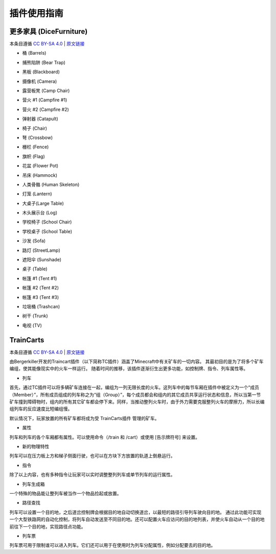 插件使用指南
==============

更多家具 (DiceFurniture)
-----------------------------

本条目遵循 `CC BY-SA 4.0 <https://creativecommons.org/licenses/by-sa/4.0/deed.zh-hans>`_ | `原文链接 <https://smpcraft.fandom.com/wiki/DiceFurniture>`_

* 桶 (Barrels)

.. image:: images/plugins_guide/DiceFurniture/Barrels/recipe.webp
  :width: 400
  :alt: 合成

.. image:: images/plugins_guide/DiceFurniture/Barrels/function.webp
  :width: 400
  :alt: 功能

* 捕熊陷阱 (Bear Trap)

.. image:: images/plugins_guide/DiceFurniture/BearTrap/recipe.webp
  :width: 400
  :alt: 合成
.. image:: images/plugins_guide/DiceFurniture/BearTrap/function.webp
  :width: 400
  :alt: 功能

* 黑板 (Blackboard)

.. image:: images/plugins_guide/DiceFurniture/Blackboard/recipe.webp
  :width: 400
  :alt: 合成
.. image:: images/plugins_guide/DiceFurniture/Blackboard/function.webp
  :width: 400
  :alt: 功能

* 摄像机 (Camera)

.. image:: images/plugins_guide/DiceFurniture/Camera/recipe.webp
  :width: 400
  :alt: 合成
.. image:: images/plugins_guide/DiceFurniture/Camera/function.webp
  :width: 400
  :alt: 功能

* 露营板凳 (Camp Chair)

.. image:: images/plugins_guide/DiceFurniture/CampChair/recipe.webp
  :width: 400
  :alt: 合成
.. image:: images/plugins_guide/DiceFurniture/CampChair/function.webp
  :width: 400
  :alt: 功能

* 营火 #1 (Campfire #1)

.. image:: images/plugins_guide/DiceFurniture/Campfire1/recipe.webp
  :width: 400
  :alt: 合成
.. image:: images/plugins_guide/DiceFurniture/Campfire1/function.webp
  :width: 400
  :alt: 功能

* 营火 #2 (Campfire #2)

.. image:: images/plugins_guide/DiceFurniture/Campfire2/recipe.webp
  :width: 400
  :alt: 合成
.. image:: images/plugins_guide/DiceFurniture/Campfire2/function1.webp
  :width: 400
  :alt: 功能1
.. image:: images/plugins_guide/DiceFurniture/Campfire2/function2.webp
  :width: 400
  :alt: 功能2

* 弹射器 (Catapult)

.. image:: images/plugins_guide/DiceFurniture/Catapult/recipe.webp
  :width: 400
  :alt: 合成
.. image:: images/plugins_guide/DiceFurniture/Catapult/function.webp
  :width: 400
  :alt: 功能

* 椅子 (Chair)

.. image:: images/plugins_guide/DiceFurniture/Chair/recipe.webp
  :width: 400
  :alt: 合成
.. image:: images/plugins_guide/DiceFurniture/Chair/function.webp
  :width: 400
  :alt: 功能

* 弩 (Crossbow)

.. image:: images/plugins_guide/DiceFurniture/Crossbow/recipe.webp
  :width: 400
  :alt: 合成
.. image:: images/plugins_guide/DiceFurniture/Crossbow/function.webp
  :width: 400
  :alt: 功能

* 栅栏 (Fence)

..  image:: images/plugins_guide/DiceFurniture/Fence/recipe.webp
   :width: 400
   :alt: 合成
..  image:: images/plugins_guide/DiceFurniture/Fence/function1.webp
   :width: 400
   :alt: 功能1
..  image:: images/plugins_guide/DiceFurniture/Fence/function2.webp
   :width: 400
   :alt: 功能2

* 旗帜 (Flag)

.. image:: images/plugins_guide/DiceFurniture/Flag/recipe.webp
  :width: 400
  :alt: 合成
.. image:: images/plugins_guide/DiceFurniture/Flag/function.webp
  :width: 400
  :alt: 功能

* 花盆 (Flower Pot)

.. image:: images/plugins_guide/DiceFurniture/FlowerPot/recipe.webp
  :width: 400
  :alt: 合成
.. image:: images/plugins_guide/DiceFurniture/FlowerPot/function.webp
  :width: 400
  :alt: 功能

* 吊床 (Hammock)

.. image:: images/plugins_guide/DiceFurniture/Hammock/recipe.webp
  :width: 400
  :alt: 合成
.. image:: images/plugins_guide/DiceFurniture/Hammock/function.webp
  :width: 400
  :alt: 功能

* 人类骨骼 (Human Skeleton)

.. image:: images/plugins_guide/DiceFurniture/HumanSkeleton/recipe.webp
  :width: 400
  :alt: 合成
.. image:: images/plugins_guide/DiceFurniture/HumanSkeleton/function.webp
  :width: 400
  :alt: 功能

* 灯笼 (Lantern)

.. image:: images/plugins_guide/DiceFurniture/Lantern/recipe.webp
  :width: 400
  :alt: 合成
.. image:: images/plugins_guide/DiceFurniture/Lantern/function.webp
  :width: 400
  :alt: 功能

* 大桌子(Large Table)

..  image:: images/plugins_guide/DiceFurniture/LargeTable/recipe.webp
   :width: 400
   :alt: 合成
..  image:: images/plugins_guide/DiceFurniture/LargeTable/function1.webp
   :width: 400
   :alt: 功能1
..  image:: images/plugins_guide/DiceFurniture/LargeTable/function2.webp
   :width: 400
   :alt: 功能2

* 木头展示台 (Log)

..  image:: images/plugins_guide/DiceFurniture/Log/recipe.webp
   :width: 400
   :alt: 合成
..  image:: images/plugins_guide/DiceFurniture/Log/function1.webp
   :width: 400
   :alt: 功能1
..  image:: images/plugins_guide/DiceFurniture/Log/function2.webp
   :width: 400
   :alt: 功能2

* 学校椅子 (School Chair)

.. image:: images/plugins_guide/DiceFurniture/SchoolChair/recipe.webp
  :width: 400
  :alt: 合成
.. image:: images/plugins_guide/DiceFurniture/SchoolChair/function.webp
  :width: 400
  :alt: 功能

* 学校桌子 (School Table)

.. image:: images/plugins_guide/DiceFurniture/SchoolTable/recipe.webp
  :width: 400
  :alt: 合成
.. image:: images/plugins_guide/DiceFurniture/SchoolTable/function.webp
  :width: 400
  :alt: 功能

* 沙发 (Sofa)

..  image:: images/plugins_guide/DiceFurniture/Sofa/recipe.webp
   :width: 400
   :alt: 合成
..  image:: images/plugins_guide/DiceFurniture/Sofa/function1.webp
   :width: 400
   :alt: 功能1
..  image:: images/plugins_guide/DiceFurniture/Sofa/function2.webp
   :width: 400
   :alt: 功能2

* 路灯 (StreetLamp)

..  image:: images/plugins_guide/DiceFurniture/StreetLamp/recipe.webp
   :width: 400
   :alt: 合成
..  image:: images/plugins_guide/DiceFurniture/StreetLamp/function1.webp
   :width: 400
   :alt: 功能1
..  image:: images/plugins_guide/DiceFurniture/StreetLamp/function2.webp
   :width: 400
   :alt: 功能2

* 遮阳伞 (Sunshade)

..  image:: images/plugins_guide/DiceFurniture/Sunshade/recipe.webp
   :width: 400
   :alt: 合成
..  image:: images/plugins_guide/DiceFurniture/Sunshade/function1.webp
   :width: 400
   :alt: 功能1
..  image:: images/plugins_guide/DiceFurniture/Sunshade/function2.webp
   :width: 400
   :alt: 功能2

* 桌子 (Table)

.. image:: images/plugins_guide/DiceFurniture/Table/recipe.webp
  :width: 400
  :alt: 合成
.. image:: images/plugins_guide/DiceFurniture/Table/function.webp
  :width: 400
  :alt: 功能

* 帐篷 #1 (Tent #1)

.. image:: images/plugins_guide/DiceFurniture/Tent1/recipe.webp
  :width: 400
  :alt: 合成
.. image:: images/plugins_guide/DiceFurniture/Tent1/function.webp
  :width: 400
  :alt: 功能

* 帐篷 #2 (Tent #2)

.. image:: images/plugins_guide/DiceFurniture/Tent2/recipe.webp
  :width: 400
  :alt: 合成
.. image:: images/plugins_guide/DiceFurniture/Tent2/function.webp
  :width: 400
  :alt: 功能

* 帐篷 #3 (Tent #3)

.. image:: images/plugins_guide/DiceFurniture/Tent3/recipe.webp
  :width: 400
  :alt: 合成
.. image:: images/plugins_guide/DiceFurniture/Tent3/function.webp
  :width: 400
  :alt: 功能

* 垃圾桶 (Trashcan)

.. image:: images/plugins_guide/DiceFurniture/Trashcan/recipe.webp
  :width: 400
  :alt: 合成
.. image:: images/plugins_guide/DiceFurniture/Trashcan/function.webp
  :width: 400
  :alt: 功能

* 树干 (Trunk)

.. image:: images/plugins_guide/DiceFurniture/Trunk/recipe.webp
  :width: 400
  :alt: 合成
.. image:: images/plugins_guide/DiceFurniture/Trunk/function.webp
  :width: 400
  :alt: 功能

* 电视 (TV)

.. image:: images/plugins_guide/DiceFurniture/TV/recipe.webp
  :width: 400
  :alt: 合成
.. image:: images/plugins_guide/DiceFurniture/TV/function.webp
  :width: 400
  :alt: 功能

TrainCarts
--------------

本条目遵循 `CC BY-SA 4.0 <https://creativecommons.org/licenses/by-sa/4.0/deed.zh-hans>`_ | `原文链接 <https://wiki.traincarts.net/p/TrainCarts/zh-hans>`_

由Bergerkiller开发的Traincart插件（以下简称TC插件）涵盖了Minecraft中有关矿车的一切内容。
其最初目的是为了将多个矿车编组，使其能像现实中的火车一样运行。
随着时间的推移，该插件逐渐衍生出更多功能，如控制牌、指令、列车属性等。

* 列车
首先，通过TC插件可以将多辆矿车连接在一起，编组为一列无限长度的火车。这列车中的每节车厢在插件中被定义为一个“成员（Member）”，所有成员组成的列车称之为“组（Group）”，每个成员都会和组内的其它成员共享运行状态和信息，所以当第一节矿车撞到障碍物时，组内的所有其它矿车都会停下来。同样，当推动整列火车时，由于外力需要克服整列火车的摩擦力，所以长编组列车的反应速度比短编组慢。

默认情况下，玩家放置的所有矿车都将成为受 TrainCarts插件 管理的矿车。

* 属性
列车和列车的各个车厢都有属性。可以使用命令（/train 和 /cart）或使用 [告示牌符号] 来设置。

* 新的物理特性
列车可以在压力板上方和梯子侧面行驶，也可以在方块下方放置的轨道上倒悬运行。

* 指令
除了以上内容，也有多种指令让玩家可以实时调整整列列车或单节列车的运行属性。

* 列车生成箱
一个特殊的物品能让整列车被当作一个物品捡起或放置。

* 路径查找
列车可以设置一个目的地，之后道岔控制牌会根据目的地自动切换道岔，以最短的路径引导列车驶向目的地。
通过此功能可实现一个大型铁路网的自动化控制，将列车自动发送至不同目的地。还可以配置火车应访问的目的地列表，并使火车自动从一个目的地前往下一个目的地，实现路径点功能。

* 列车票
列车票可用于限制谁可以进入列车。它们还可以用于在使用时为列车分配属性，例如分配要去的目的地。